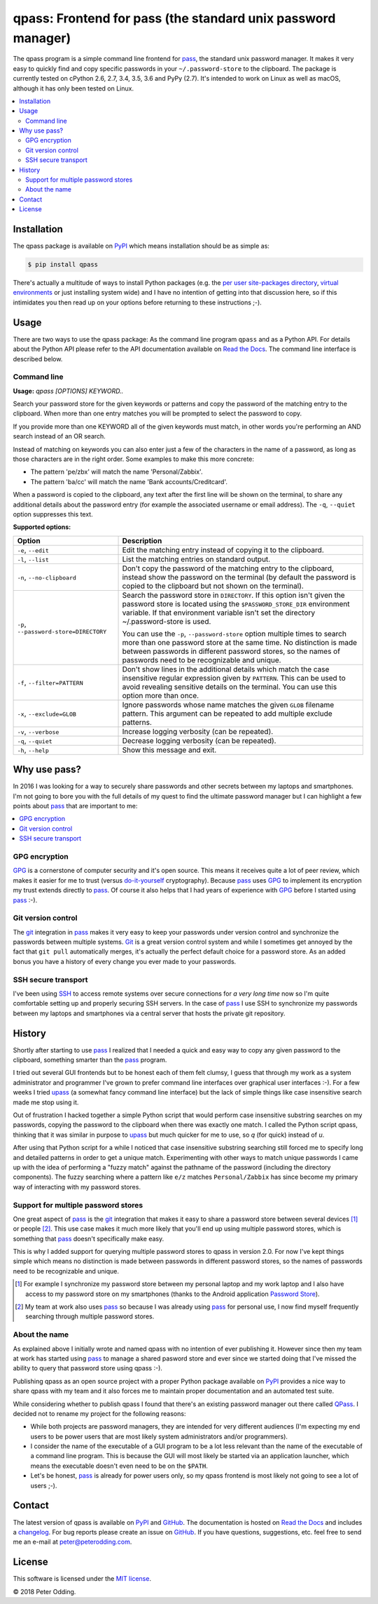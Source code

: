 qpass: Frontend for pass (the standard unix password manager)
=============================================================

.. image:: https://travis-ci.org/xolox/python-qpass.svg?branch=master
   :target: https://travis-ci.org/xolox/python-qpass

.. image:: https://coveralls.io/repos/xolox/python-qpass/badge.svg?branch=master
   :target: https://coveralls.io/r/xolox/python-qpass?branch=master

The qpass program is a simple command line frontend for pass_, the standard
unix password manager. It makes it very easy to quickly find and copy specific
passwords in your ``~/.password-store`` to the clipboard. The package is
currently tested on cPython 2.6, 2.7, 3.4, 3.5, 3.6 and PyPy (2.7). It's
intended to work on Linux as well as macOS, although it has only been tested on
Linux.

.. contents::
   :local:

Installation
------------

The qpass package is available on PyPI_ which means installation should be as
simple as:

.. code-block:: sh

   $ pip install qpass

There's actually a multitude of ways to install Python packages (e.g. the `per
user site-packages directory`_, `virtual environments`_ or just installing
system wide) and I have no intention of getting into that discussion here, so
if this intimidates you then read up on your options before returning to these
instructions ;-).

Usage
-----

There are two ways to use the qpass package: As the command line program
``qpass`` and as a Python API. For details about the Python API please refer to
the API documentation available on `Read the Docs`_. The command line interface
is described below.

Command line
~~~~~~~~~~~~

.. A DRY solution to avoid duplication of the `qpass --help' text:
..
.. [[[cog
.. from humanfriendly.usage import inject_usage
.. inject_usage('qpass.cli')
.. ]]]

**Usage:** `qpass [OPTIONS] KEYWORD..`

Search your password store for the given keywords or patterns and copy the
password of the matching entry to the clipboard. When more than one entry
matches you will be prompted to select the password to copy.

If you provide more than one KEYWORD all of the given keywords must match,
in other words you're performing an AND search instead of an OR search.

Instead of matching on keywords you can also enter just a few of the characters
in the name of a password, as long as those characters are in the right order.
Some examples to make this more concrete:

- The pattern 'pe/zbx' will match the name 'Personal/Zabbix'.
- The pattern 'ba/cc' will match the name 'Bank accounts/Creditcard'.

When a password is copied to the clipboard, any text after the first line will
be shown on the terminal, to share any additional details about the password
entry (for example the associated username or email address). The ``-q``, ``--quiet``
option suppresses this text.

**Supported options:**

.. csv-table::
   :header: Option, Description
   :widths: 30, 70


   "``-e``, ``--edit``",Edit the matching entry instead of copying it to the clipboard.
   "``-l``, ``--list``",List the matching entries on standard output.
   "``-n``, ``--no-clipboard``","Don't copy the password of the matching entry to the clipboard, instead
   show the password on the terminal (by default the password is copied to
   the clipboard but not shown on the terminal)."
   "``-p``, ``--password-store=DIRECTORY``","Search the password store in ``DIRECTORY``. If this option isn't given
   the password store is located using the ``$PASSWORD_STORE_DIR``
   environment variable. If that environment variable isn't
   set the directory ~/.password-store is used.
   
   You can use the ``-p``, ``--password-store`` option multiple times to search more
   than one password store at the same time. No distinction is made between
   passwords in different password stores, so the names of passwords need to
   be recognizable and unique."
   "``-f``, ``--filter=PATTERN``","Don't show lines in the additional details which match the case insensitive
   regular expression given by ``PATTERN``. This can be used to avoid revealing
   sensitive details on the terminal. You can use this option more than once."
   "``-x``, ``--exclude=GLOB``","Ignore passwords whose name matches the given ``GLOB`` filename pattern.
   This argument can be repeated to add multiple exclude patterns."
   "``-v``, ``--verbose``",Increase logging verbosity (can be repeated).
   "``-q``, ``--quiet``",Decrease logging verbosity (can be repeated).
   "``-h``, ``--help``",Show this message and exit.

.. [[[end]]]

Why use pass?
-------------

In 2016 I was looking for a way to securely share passwords and other secrets
between my laptops and smartphones. I'm not going to bore you with the full
details of my quest to find the ultimate password manager but I can highlight a
few points about pass_ that are important to me:

.. contents::
   :local:

GPG encryption
~~~~~~~~~~~~~~

GPG_ is a cornerstone of computer security and it's open source. This means it
receives quite a lot of peer review, which makes it easier for me to trust
(versus do-it-yourself_ cryptography). Because pass_ uses GPG_ to implement its
encryption my trust extends directly to pass_. Of course it also helps that I
had years of experience with GPG_ before I started using pass_ :-).

Git version control
~~~~~~~~~~~~~~~~~~~

The git_ integration in pass_ makes it very easy to keep your passwords under
version control and synchronize the passwords between multiple systems. Git_ is
a great version control system and while I sometimes get annoyed by the fact
that ``git pull`` automatically merges, it's actually the perfect default
choice for a password store. As an added bonus you have a history of every
change you ever made to your passwords.

SSH secure transport
~~~~~~~~~~~~~~~~~~~~

I've been using SSH_ to access remote systems over secure connections for *a
very long time* now so I'm quite comfortable setting up and properly securing
SSH servers. In the case of pass_ I use SSH to synchronize my passwords between
my laptops and smartphones via a central server that hosts the private git
repository.

History
-------

Shortly after starting to use pass_ I realized that I needed a quick and easy
way to copy any given password to the clipboard, something smarter than the
pass_ program.

I tried out several GUI frontends but to be honest each of them felt clumsy, I
guess that through my work as a system administrator and programmer I've grown
to prefer command line interfaces over graphical user interfaces :-). For a few
weeks I tried upass_ (a somewhat fancy command line interface) but the lack of
simple things like case insensitive search made me stop using it.

Out of frustration I hacked together a simple Python script that would perform
case insensitive substring searches on my passwords, copying the password to
the clipboard when there was exactly one match. I called the Python script
qpass, thinking that it was similar in purpose to upass_ but much quicker
for me to use, so `q` (for quick) instead of `u`.

After using that Python script for a while I noticed that case insensitive
substring searching still forced me to specify long and detailed patterns in
order to get a unique match. Experimenting with other ways to match unique
passwords I came up with the idea of performing a "fuzzy match" against the
pathname of the password (including the directory components). The fuzzy
searching where a pattern like ``e/z`` matches ``Personal/Zabbix`` has since
become my primary way of interacting with my password stores.

Support for multiple password stores
~~~~~~~~~~~~~~~~~~~~~~~~~~~~~~~~~~~~

One great aspect of pass_ is the git_ integration that makes it easy to share a
password store between several devices [#]_ or people [#]_. This use case makes
it much more likely that you'll end up using multiple password stores, which is
something that pass_ doesn't specifically make easy.

This is why I added support for querying multiple password stores to qpass in
version 2.0. For now I've kept things simple which means no distinction is made
between passwords in different password stores, so the names of passwords need
to be recognizable and unique.

.. [#] For example I synchronize my password store between my personal laptop
       and my work laptop and I also have access to my password store on my
       smartphones (thanks to the Android application `Password Store`_).

.. [#] My team at work also uses pass_ so because I was already using pass_ for
       personal use, I now find myself frequently searching through multiple
       password stores.


About the name
~~~~~~~~~~~~~~

As explained above I initially wrote and named qpass with no intention of ever
publishing it. However since then my team at work has started using pass_ to
manage a shared pasword store and ever since we started doing that I've missed
the ability to query that password store using qpass :-).

Publishing qpass as an open source project with a proper Python package
available on PyPI_ provides a nice way to share qpass with my team and it also
forces me to maintain proper documentation and an automated test suite.

While considering whether to publish qpass I found that there's an existing
password manager out there called `QPass <http://qpass.sourceforge.net/>`_.
I decided not to rename my project for the following reasons:

- While both projects are password managers, they are intended for very
  different audiences (I'm expecting my end users to be power users that are
  most likely system administrators and/or programmers).

- I consider the name of the executable of a GUI program to be a lot less
  relevant than the name of the executable of a command line program. This is
  because the GUI will most likely be started via an application launcher,
  which means the executable doesn't even need to be on the ``$PATH``.

- Let's be honest, pass_ is already for power users only, so my qpass frontend
  is most likely not going to see a lot of users ;-).

Contact
-------

The latest version of qpass is available on PyPI_ and GitHub_. The
documentation is hosted on `Read the Docs`_ and includes a changelog_. For bug
reports please create an issue on GitHub_. If you have questions, suggestions,
etc. feel free to send me an e-mail at `peter@peterodding.com`_.

License
-------

This software is licensed under the `MIT license`_.

© 2018 Peter Odding.

.. External references:
.. _changelog: https://qpass.readthedocs.io/en/latest/changelog.html
.. _do-it-yourself: https://security.stackexchange.com/a/18198
.. _git: https://en.wikipedia.org/wiki/Git
.. _GitHub: https://github.com/xolox/python-qpass
.. _GPG: https://en.wikipedia.org/wiki/GNU_Privacy_Guard
.. _Linux: https://en.wikipedia.org/wiki/Linux
.. _MIT license: http://en.wikipedia.org/wiki/MIT_License
.. _pass: https://www.passwordstore.org/
.. _Password Store: https://play.google.com/store/apps/details?id=com.zeapo.pwdstore
.. _per user site-packages directory: https://www.python.org/dev/peps/pep-0370/
.. _peter@peterodding.com: peter@peterodding.com
.. _PyPI: https://pypi.python.org/pypi/qpass
.. _Python Package Index: https://pypi.python.org/pypi/qpass
.. _Python: https://www.python.org/
.. _Read the Docs: https://qpass.readthedocs.org
.. _SSH: https://en.wikipedia.org/wiki/Secure_Shell
.. _upass: https://pypi.python.org/pypi/upass
.. _virtual environments: http://docs.python-guide.org/en/latest/dev/virtualenvs/
